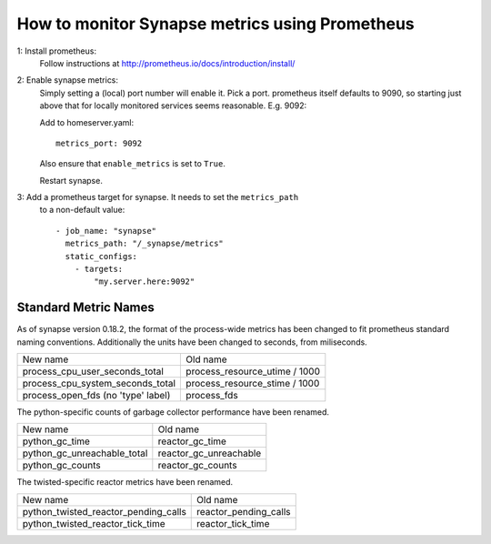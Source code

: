 How to monitor Synapse metrics using Prometheus
===============================================

1: Install prometheus:
  Follow instructions at http://prometheus.io/docs/introduction/install/

2: Enable synapse metrics:
  Simply setting a (local) port number will enable it. Pick a port.
  prometheus itself defaults to 9090, so starting just above that for
  locally monitored services seems reasonable. E.g. 9092:

  Add to homeserver.yaml::

    metrics_port: 9092

  Also ensure that ``enable_metrics`` is set to ``True``.
  
  Restart synapse.

3: Add a prometheus target for synapse. It needs to set the ``metrics_path``
   to a non-default value::

    - job_name: "synapse"
      metrics_path: "/_synapse/metrics"
      static_configs:
        - targets:
            "my.server.here:9092"

Standard Metric Names
---------------------

As of synapse version 0.18.2, the format of the process-wide metrics has been
changed to fit prometheus standard naming conventions. Additionally the units
have been changed to seconds, from miliseconds.

================================== =============================
New name                           Old name
---------------------------------- -----------------------------
process_cpu_user_seconds_total     process_resource_utime / 1000
process_cpu_system_seconds_total   process_resource_stime / 1000
process_open_fds (no 'type' label) process_fds
================================== =============================

The python-specific counts of garbage collector performance have been renamed.

=========================== ======================
New name                    Old name
--------------------------- ----------------------
python_gc_time              reactor_gc_time      
python_gc_unreachable_total reactor_gc_unreachable
python_gc_counts            reactor_gc_counts
=========================== ======================

The twisted-specific reactor metrics have been renamed.

==================================== =====================
New name                             Old name
------------------------------------ ---------------------
python_twisted_reactor_pending_calls reactor_pending_calls
python_twisted_reactor_tick_time     reactor_tick_time
==================================== =====================
